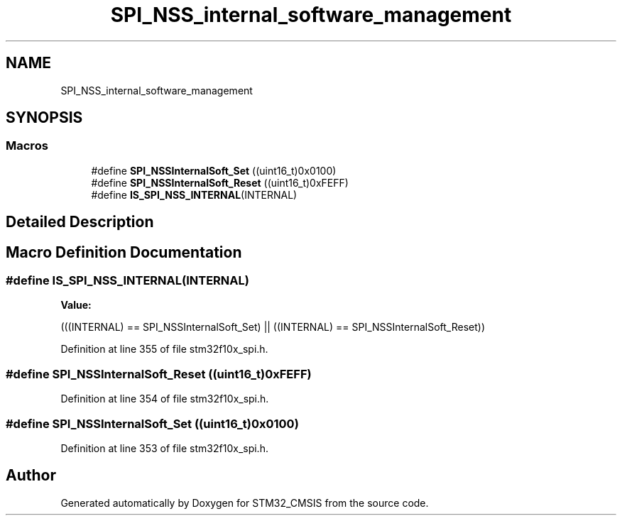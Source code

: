 .TH "SPI_NSS_internal_software_management" 3 "Sun Apr 16 2017" "STM32_CMSIS" \" -*- nroff -*-
.ad l
.nh
.SH NAME
SPI_NSS_internal_software_management
.SH SYNOPSIS
.br
.PP
.SS "Macros"

.in +1c
.ti -1c
.RI "#define \fBSPI_NSSInternalSoft_Set\fP   ((uint16_t)0x0100)"
.br
.ti -1c
.RI "#define \fBSPI_NSSInternalSoft_Reset\fP   ((uint16_t)0xFEFF)"
.br
.ti -1c
.RI "#define \fBIS_SPI_NSS_INTERNAL\fP(INTERNAL)"
.br
.in -1c
.SH "Detailed Description"
.PP 

.SH "Macro Definition Documentation"
.PP 
.SS "#define IS_SPI_NSS_INTERNAL(INTERNAL)"
\fBValue:\fP
.PP
.nf
(((INTERNAL) == SPI_NSSInternalSoft_Set) || \
                                       ((INTERNAL) == SPI_NSSInternalSoft_Reset))
.fi
.PP
Definition at line 355 of file stm32f10x_spi\&.h\&.
.SS "#define SPI_NSSInternalSoft_Reset   ((uint16_t)0xFEFF)"

.PP
Definition at line 354 of file stm32f10x_spi\&.h\&.
.SS "#define SPI_NSSInternalSoft_Set   ((uint16_t)0x0100)"

.PP
Definition at line 353 of file stm32f10x_spi\&.h\&.
.SH "Author"
.PP 
Generated automatically by Doxygen for STM32_CMSIS from the source code\&.
